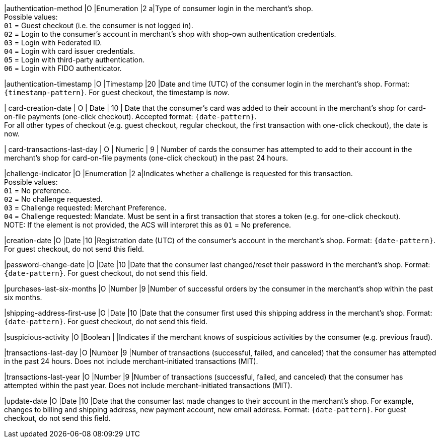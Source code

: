 
|authentication-method 
|O 
|Enumeration 
|2 
a|Type of consumer login in the merchant's shop. +
 Possible values: +
 ``01`` = Guest checkout (i.e. the consumer is not logged in). +
 ``02`` = Login to the consumer's account in merchant's shop with shop-own authentication credentials. +
 ``03`` = Login with Federated ID. +
 ``04`` = Login with card issuer credentials. +
 ``05`` = Login with third-party authentication. +
 ``06`` = Login with FIDO authenticator.

|authentication-timestamp 
|O 
|Timestamp 
|20 
|Date and time (UTC) of the consumer login in the merchant's shop. Format: ``{timestamp-pattern}``.
 For guest checkout, the timestamp is _now_.

| card-creation-date
| O
| Date
| 10
| Date that the consumer’s card was added to their account in the merchant’s shop for card-on-file payments (one-click checkout). Accepted format: ``{date-pattern}``. +
For all other types of checkout (e.g. guest checkout, regular checkout, the first transaction with one-click checkout), the date is now.

| card-transactions-last-day
| O
| Numeric
| 9 
| Number of cards the consumer has attempted to add to their account in the merchant’s shop for card-on-file payments (one-click checkout) in the past 24 hours.

|challenge-indicator 
|O 
|Enumeration
|2
a|Indicates whether a challenge is requested for this transaction. +
 Possible values: +
 ``01`` = No preference. +
 ``02`` = No challenge requested. +
 ``03`` = Challenge requested: Merchant Preference. +
 ``04`` = Challenge requested: Mandate. Must be sent in a first transaction that stores a token (e.g. for one-click checkout). +
NOTE: If the element is not provided, the ACS will interpret this as ``01`` = No preference.

|creation-date 
|O
|Date 
|10
|Registration date (UTC) of the consumer's account in the merchant's shop. Format: ``{date-pattern}``. For guest checkout, do not send this field.

|password-change-date 
|O
|Date
|10
|Date that the consumer last changed/reset their password in the merchant's shop. Format: ``{date-pattern}``. For guest checkout, do not send this field.

|purchases-last-six-months 
|O
|Number
|9
|Number of successful orders by the consumer in the merchant's shop within the past six months.

|shipping-address-first-use 
|O
|Date
|10
|Date that the consumer first used this shipping address in the merchant's shop. Format: ``{date-pattern}``. For guest checkout, do not send this field.

|suspicious-activity 
|O
|Boolean
| 
|Indicates if the merchant knows of suspicious activities by the consumer (e.g. previous fraud).

|transactions-last-day 
|O
|Number
|9
|Number of transactions (successful, failed, and canceled) that the consumer has attempted in the past 24 hours. Does not include merchant-initiated transactions (MIT).

|transactions-last-year 
|O
|Number
|9
|Number of transactions (successful, failed, and canceled) that the consumer has attempted within the past year. Does not include merchant-initiated transactions (MIT).

|update-date 
|O
|Date
|10
|Date that the consumer last made changes to their account in the merchant's shop. For example, changes to billing and shipping address, new payment account, new email address. Format: ``{date-pattern}``. For guest checkout, do not send this field.


